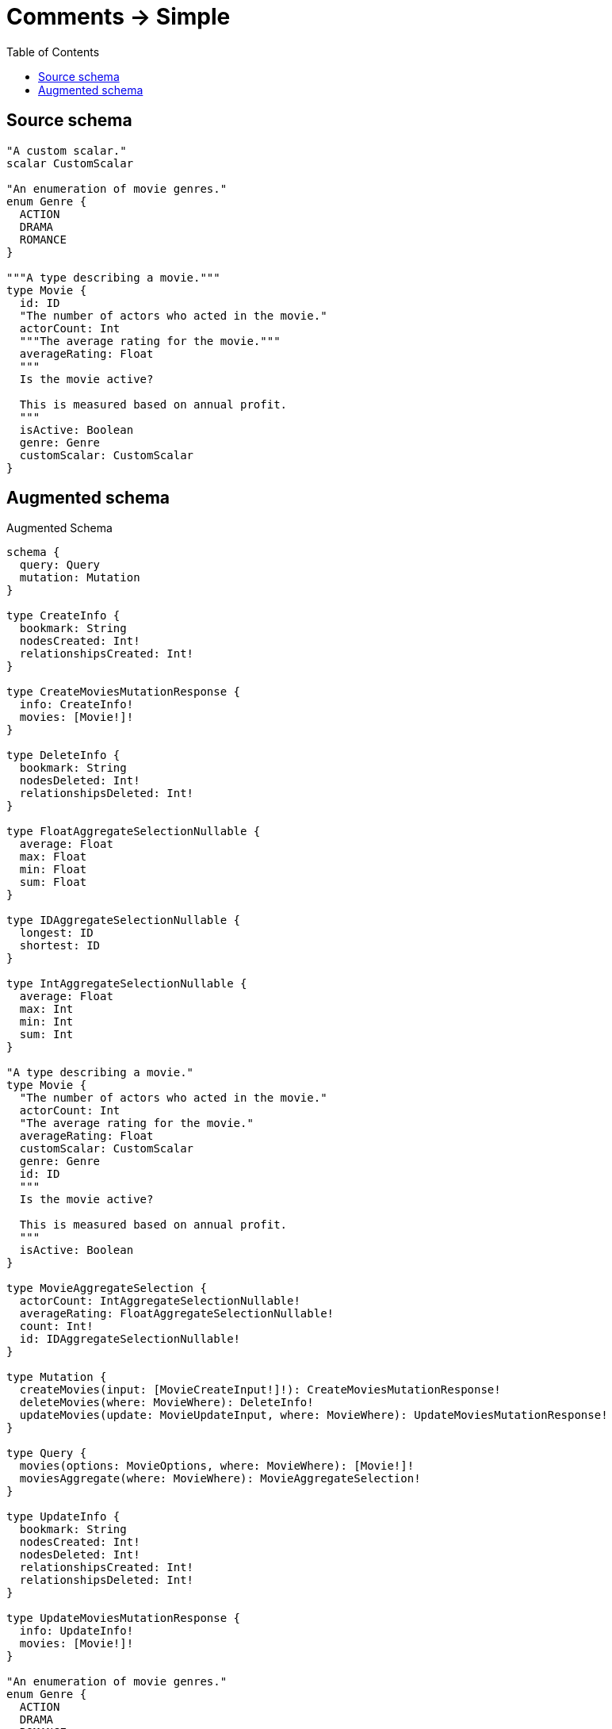 :toc:

= Comments -> Simple

== Source schema

[source,graphql,schema=true]
----
"A custom scalar."
scalar CustomScalar

"An enumeration of movie genres."
enum Genre {
  ACTION
  DRAMA
  ROMANCE
}

"""A type describing a movie."""
type Movie {
  id: ID
  "The number of actors who acted in the movie."
  actorCount: Int
  """The average rating for the movie."""
  averageRating: Float
  """
  Is the movie active?
  
  This is measured based on annual profit.
  """
  isActive: Boolean
  genre: Genre
  customScalar: CustomScalar
}
----

== Augmented schema

.Augmented Schema
[source,graphql]
----
schema {
  query: Query
  mutation: Mutation
}

type CreateInfo {
  bookmark: String
  nodesCreated: Int!
  relationshipsCreated: Int!
}

type CreateMoviesMutationResponse {
  info: CreateInfo!
  movies: [Movie!]!
}

type DeleteInfo {
  bookmark: String
  nodesDeleted: Int!
  relationshipsDeleted: Int!
}

type FloatAggregateSelectionNullable {
  average: Float
  max: Float
  min: Float
  sum: Float
}

type IDAggregateSelectionNullable {
  longest: ID
  shortest: ID
}

type IntAggregateSelectionNullable {
  average: Float
  max: Int
  min: Int
  sum: Int
}

"A type describing a movie."
type Movie {
  "The number of actors who acted in the movie."
  actorCount: Int
  "The average rating for the movie."
  averageRating: Float
  customScalar: CustomScalar
  genre: Genre
  id: ID
  """
  Is the movie active?
    
  This is measured based on annual profit.
  """
  isActive: Boolean
}

type MovieAggregateSelection {
  actorCount: IntAggregateSelectionNullable!
  averageRating: FloatAggregateSelectionNullable!
  count: Int!
  id: IDAggregateSelectionNullable!
}

type Mutation {
  createMovies(input: [MovieCreateInput!]!): CreateMoviesMutationResponse!
  deleteMovies(where: MovieWhere): DeleteInfo!
  updateMovies(update: MovieUpdateInput, where: MovieWhere): UpdateMoviesMutationResponse!
}

type Query {
  movies(options: MovieOptions, where: MovieWhere): [Movie!]!
  moviesAggregate(where: MovieWhere): MovieAggregateSelection!
}

type UpdateInfo {
  bookmark: String
  nodesCreated: Int!
  nodesDeleted: Int!
  relationshipsCreated: Int!
  relationshipsDeleted: Int!
}

type UpdateMoviesMutationResponse {
  info: UpdateInfo!
  movies: [Movie!]!
}

"An enumeration of movie genres."
enum Genre {
  ACTION
  DRAMA
  ROMANCE
}

enum SortDirection {
  "Sort by field values in ascending order."
  ASC
  "Sort by field values in descending order."
  DESC
}

"A custom scalar."
scalar CustomScalar

input MovieCreateInput {
  actorCount: Int
  averageRating: Float
  customScalar: CustomScalar
  genre: Genre
  id: ID
  isActive: Boolean
}

input MovieOptions {
  limit: Int
  offset: Int
  "Specify one or more MovieSort objects to sort Movies by. The sorts will be applied in the order in which they are arranged in the array."
  sort: [MovieSort]
}

"Fields to sort Movies by. The order in which sorts are applied is not guaranteed when specifying many fields in one MovieSort object."
input MovieSort {
  actorCount: SortDirection
  averageRating: SortDirection
  customScalar: SortDirection
  genre: SortDirection
  id: SortDirection
  isActive: SortDirection
}

input MovieUpdateInput {
  actorCount: Int
  averageRating: Float
  customScalar: CustomScalar
  genre: Genre
  id: ID
  isActive: Boolean
}

input MovieWhere {
  AND: [MovieWhere!]
  OR: [MovieWhere!]
  actorCount: Int
  actorCount_GT: Int
  actorCount_GTE: Int
  actorCount_IN: [Int]
  actorCount_LT: Int
  actorCount_LTE: Int
  actorCount_NOT: Int
  actorCount_NOT_IN: [Int]
  averageRating: Float
  averageRating_GT: Float
  averageRating_GTE: Float
  averageRating_IN: [Float]
  averageRating_LT: Float
  averageRating_LTE: Float
  averageRating_NOT: Float
  averageRating_NOT_IN: [Float]
  customScalar: CustomScalar
  genre: Genre
  genre_IN: [Genre]
  genre_NOT: Genre
  genre_NOT_IN: [Genre]
  id: ID
  id_CONTAINS: ID
  id_ENDS_WITH: ID
  id_IN: [ID]
  id_NOT: ID
  id_NOT_CONTAINS: ID
  id_NOT_ENDS_WITH: ID
  id_NOT_IN: [ID]
  id_NOT_STARTS_WITH: ID
  id_STARTS_WITH: ID
  isActive: Boolean
  isActive_NOT: Boolean
}

----
